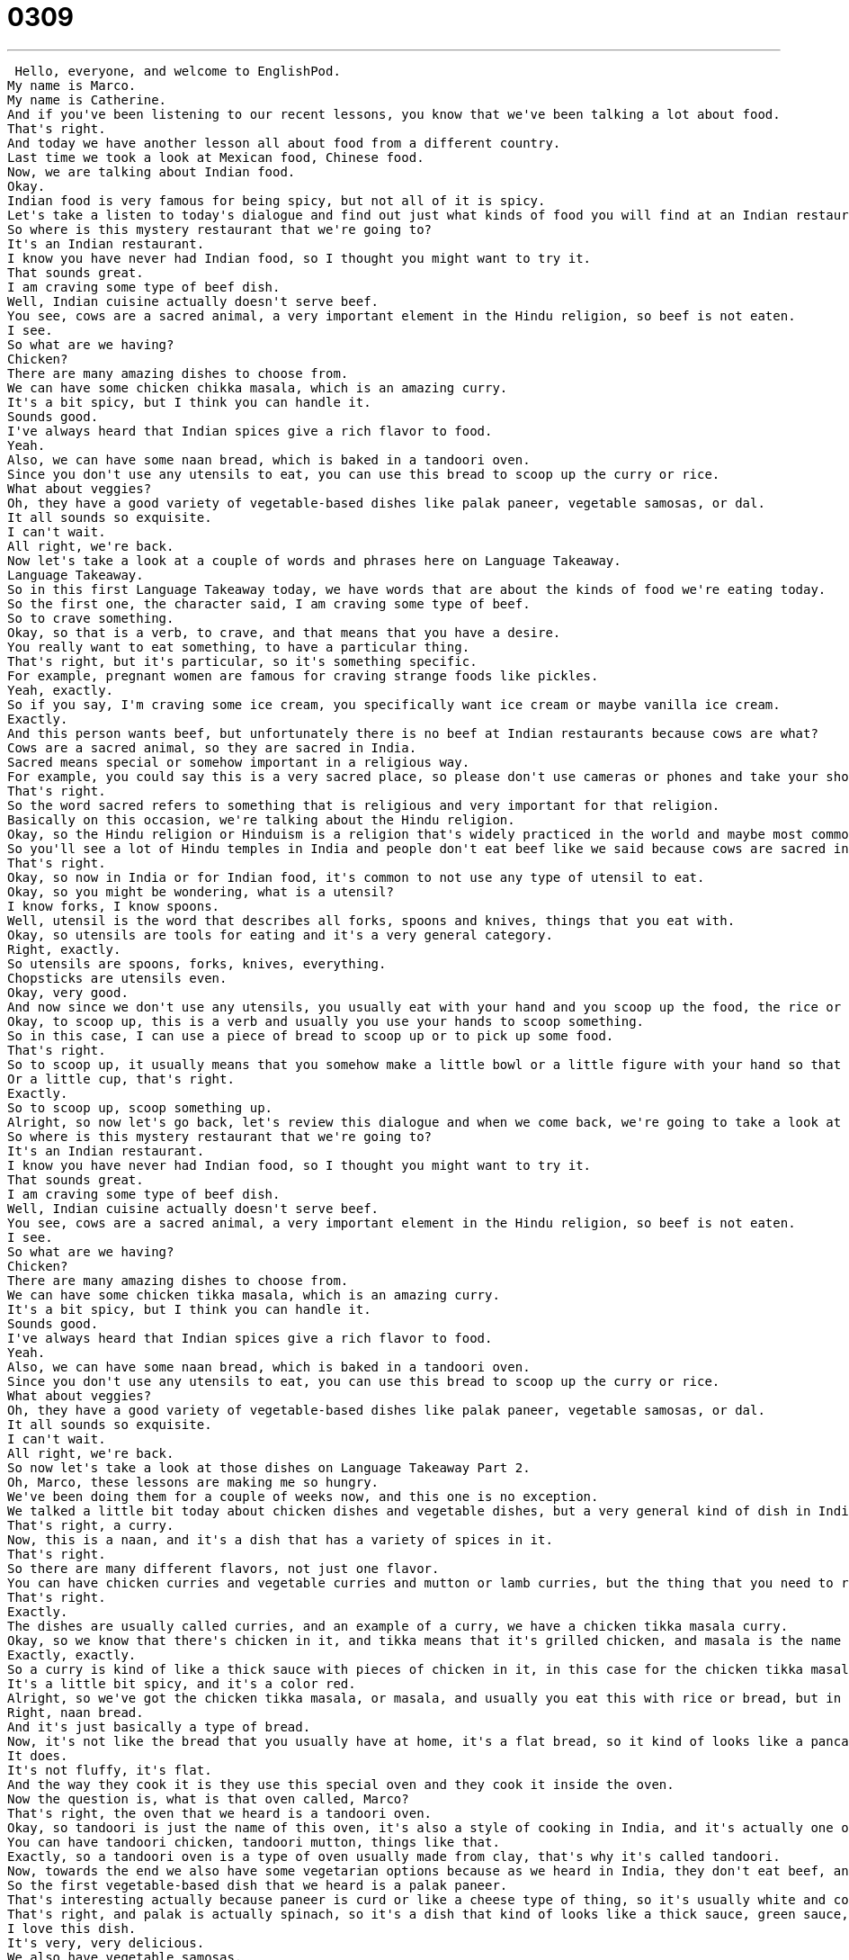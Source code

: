 = 0309
:toc: left
:toclevels: 3
:sectnums:
:stylesheet: ../../../../myAdocCss.css

'''


 Hello, everyone, and welcome to EnglishPod.
My name is Marco.
My name is Catherine.
And if you've been listening to our recent lessons, you know that we've been talking a lot about food.
That's right.
And today we have another lesson all about food from a different country.
Last time we took a look at Mexican food, Chinese food.
Now, we are talking about Indian food.
Okay.
Indian food is very famous for being spicy, but not all of it is spicy.
Let's take a listen to today's dialogue and find out just what kinds of food you will find at an Indian restaurant.
So where is this mystery restaurant that we're going to?
It's an Indian restaurant.
I know you have never had Indian food, so I thought you might want to try it.
That sounds great.
I am craving some type of beef dish.
Well, Indian cuisine actually doesn't serve beef.
You see, cows are a sacred animal, a very important element in the Hindu religion, so beef is not eaten.
I see.
So what are we having?
Chicken?
There are many amazing dishes to choose from.
We can have some chicken chikka masala, which is an amazing curry.
It's a bit spicy, but I think you can handle it.
Sounds good.
I've always heard that Indian spices give a rich flavor to food.
Yeah.
Also, we can have some naan bread, which is baked in a tandoori oven.
Since you don't use any utensils to eat, you can use this bread to scoop up the curry or rice.
What about veggies?
Oh, they have a good variety of vegetable-based dishes like palak paneer, vegetable samosas, or dal.
It all sounds so exquisite.
I can't wait.
All right, we're back.
Now let's take a look at a couple of words and phrases here on Language Takeaway.
Language Takeaway.
So in this first Language Takeaway today, we have words that are about the kinds of food we're eating today.
So the first one, the character said, I am craving some type of beef.
So to crave something.
Okay, so that is a verb, to crave, and that means that you have a desire.
You really want to eat something, to have a particular thing.
That's right, but it's particular, so it's something specific.
For example, pregnant women are famous for craving strange foods like pickles.
Yeah, exactly.
So if you say, I'm craving some ice cream, you specifically want ice cream or maybe vanilla ice cream.
Exactly.
And this person wants beef, but unfortunately there is no beef at Indian restaurants because cows are what?
Cows are a sacred animal, so they are sacred in India.
Sacred means special or somehow important in a religious way.
For example, you could say this is a very sacred place, so please don't use cameras or phones and take your shoes off.
That's right.
So the word sacred refers to something that is religious and very important for that religion.
Basically on this occasion, we're talking about the Hindu religion.
Okay, so the Hindu religion or Hinduism is a religion that's widely practiced in the world and maybe most commonly found in India.
So you'll see a lot of Hindu temples in India and people don't eat beef like we said because cows are sacred in the Hindu religion.
That's right.
Okay, so now in India or for Indian food, it's common to not use any type of utensil to eat.
Okay, so you might be wondering, what is a utensil?
I know forks, I know spoons.
Well, utensil is the word that describes all forks, spoons and knives, things that you eat with.
Okay, so utensils are tools for eating and it's a very general category.
Right, exactly.
So utensils are spoons, forks, knives, everything.
Chopsticks are utensils even.
Okay, very good.
And now since we don't use any utensils, you usually eat with your hand and you scoop up the food, the rice or the curry.
Okay, to scoop up, this is a verb and usually you use your hands to scoop something.
So in this case, I can use a piece of bread to scoop up or to pick up some food.
That's right.
So to scoop up, it usually means that you somehow make a little bowl or a little figure with your hand so that the liquid or the food will fit inside, kind of like a little scoop.
Or a little cup, that's right.
Exactly.
So to scoop up, scoop something up.
Alright, so now let's go back, let's review this dialogue and when we come back, we're going to take a look at the specific Indian dishes found in this dialogue.
So where is this mystery restaurant that we're going to?
It's an Indian restaurant.
I know you have never had Indian food, so I thought you might want to try it.
That sounds great.
I am craving some type of beef dish.
Well, Indian cuisine actually doesn't serve beef.
You see, cows are a sacred animal, a very important element in the Hindu religion, so beef is not eaten.
I see.
So what are we having?
Chicken?
There are many amazing dishes to choose from.
We can have some chicken tikka masala, which is an amazing curry.
It's a bit spicy, but I think you can handle it.
Sounds good.
I've always heard that Indian spices give a rich flavor to food.
Yeah.
Also, we can have some naan bread, which is baked in a tandoori oven.
Since you don't use any utensils to eat, you can use this bread to scoop up the curry or rice.
What about veggies?
Oh, they have a good variety of vegetable-based dishes like palak paneer, vegetable samosas, or dal.
It all sounds so exquisite.
I can't wait.
All right, we're back.
So now let's take a look at those dishes on Language Takeaway Part 2.
Oh, Marco, these lessons are making me so hungry.
We've been doing them for a couple of weeks now, and this one is no exception.
We talked a little bit today about chicken dishes and vegetable dishes, but a very general kind of dish in Indian food is a curry.
That's right, a curry.
Now, this is a naan, and it's a dish that has a variety of spices in it.
That's right.
So there are many different flavors, not just one flavor.
You can have chicken curries and vegetable curries and mutton or lamb curries, but the thing that you need to remember in Indian food is that there's usually different colors of curry, red, yellow, or green curries.
That's right.
Exactly.
The dishes are usually called curries, and an example of a curry, we have a chicken tikka masala curry.
Okay, so we know that there's chicken in it, and tikka means that it's grilled chicken, and masala is the name of the spice or the curry, the spice that's in that curry.
Exactly, exactly.
So a curry is kind of like a thick sauce with pieces of chicken in it, in this case for the chicken tikka masala.
It's a little bit spicy, and it's a color red.
Alright, so we've got the chicken tikka masala, or masala, and usually you eat this with rice or bread, but in India there's a special, there are many different kinds of bread, but the special bread we heard today was called naan bread.
Right, naan bread.
And it's just basically a type of bread.
Now, it's not like the bread that you usually have at home, it's a flat bread, so it kind of looks like a pancake almost.
It does.
It's not fluffy, it's flat.
And the way they cook it is they use this special oven and they cook it inside the oven.
Now the question is, what is that oven called, Marco?
That's right, the oven that we heard is a tandoori oven.
Okay, so tandoori is just the name of this oven, it's also a style of cooking in India, and it's actually one of my favorite kinds of Indian food because you have these many different kinds of grilled meats.
You can have tandoori chicken, tandoori mutton, things like that.
Exactly, so a tandoori oven is a type of oven usually made from clay, that's why it's called tandoori.
Now, towards the end we also have some vegetarian options because as we heard in India, they don't eat beef, and many people are also vegetarians, they don't eat any type of meat at all.
So the first vegetable-based dish that we heard is a palak paneer.
That's interesting actually because paneer is curd or like a cheese type of thing, so it's usually white and comes in rectangles, and paneer you can have many different flavors of it, but paneer generally is kind of a cheese, like a cottage cheese.
That's right, and palak is actually spinach, so it's a dish that kind of looks like a thick sauce, green sauce, which is made out of spinach, and within it it has little pieces of this type of cheese.
I love this dish.
It's very, very delicious.
We also have vegetable samosas.
Now a samosa, what's that?
This is a great dish.
This is often used as an appetizer or as a snack.
You see these on carts or on the street in India.
Now samosas are like pyramids or triangles, and inside they have vegetables, okay?
So you can have potatoes and peas or lentil, no not lentils, you can have potatoes and peas, and they're a little bit crunchy on the outside and soft on the inside, and they're very tasty.
I guess the equivalent would be to, it's something like an egg roll, more or less.
Or like a dumpling.
Or like a dumpling because it is deep fried.
It's deep fried.
And we also have dal, so this is actually a type of lentil as you mentioned.
That's right, so dal is a lentil dish and it can be flavored in different ways, but basically lentils are these very, very, very, very small round things.
They're very good for your health.
And dal is kind of a soupy lentil dish.
That's right.
So lentil is the category of this type of, I don't know if it's, it's not a grain.
It's a legume.
It's a legume, exactly.
So it may sound a little bit weird, but we'll post some pictures of different types of lentils because it's like saying potatoes.
There are many different types of potatoes.
Sweet potato and all this.
And the same thing goes with lentils, so we'll post some pictures so you can see what it looks like.
But now why don't we go back, let's listen to the dialogue again.
Let's review everything and we'll be right back.
So where's this mystery restaurant that we're going to?
It's an Indian restaurant.
I know you have never had Indian food, so I thought you might want to try it.
That sounds great.
I am craving some type of beef dish.
Well, Indian cuisine actually doesn't serve beef.
You see, cows are a sacred animal, a very important element in the Hindu religion.
So beef is not eaten.
I see.
So what are we having?
Chicken?
There are many amazing dishes to choose from.
We can have some chicken chikka masala, which is an amazing curry.
It's a bit spicy, but I think you can handle it.
Sounds good.
I've always heard that Indian spices give a rich flavor to food.
Yeah.
Also, we can have some naan bread, which is baked in a tandoori oven.
Since you don't use any utensils to eat, you can use this bread to scoop up the curry or rice.
What about veggies?
Oh, they have a good variety of vegetable-based dishes like palak paneer, vegetable samosas, or dal.
It all sounds so exquisite.
I can't wait.
All right, we're back.
So Indian food has a reputation of being spicy, but it's very, very delicious.
That's right.
And you know, what people always tell me, at least my Indian friends always tell me, is that Indian food, saying Indian food is like saying Chinese food.
We have some general idea, but every different part of India has its own special foods.
That's right.
And so what we get in America at Indian restaurants might not be the same as what we get at Indian restaurants in India.
So I just want to say that.
But generally, you can find these dishes at any Indian restaurant in America.
That's right.
Actually, if next time you're in an Indian restaurant or if you ever go, ask them from what region or what area of India the food is from, because it may be northern Indian cuisine.
And obviously, that is going to be a little bit different than maybe the southern.
I think the southern is supposed to be spicy.
Exactly.
And it's just like in every country, even in our own home countries, maybe the food from the coast or from the north will be different from the south or the inland.
And I just want to make one more comment.
One of my favorite things to do that many Indian restaurants offer in America is the lunch buffet.
So a buffet is basically a self-serve of food.
So the restaurant will put out many different dishes and you can take as much as you want of each, but you pay one price.
All right.
So it's $11.99 or something.
That's very, very good.
And yeah, so I often do this when I'm home in the States and I just, you know, I get to pick my favorite dishes and I eat as much as I want.
And actually, I think one other thing that's worth mentioning, we didn't mention in the dialogue, but the Indian sweets and the tea is very, very good.
The milk tea that they drink in India is delicious and the sweets are very, very good.
That's right.
They're famous for being very good and not very healthy for you.
Yeah, exactly.
They're very sweet.
If you're in an Indian restaurant, take note.
Look for these different things and let us know, do you like to eat Indian food?
If so, what's your favorite dish?
All right.
We'll see you guys at our website, EnglishPod.com and until next time.
Bye. +

